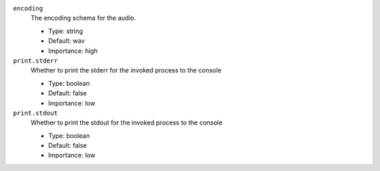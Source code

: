 ``encoding``
  The encoding schema for the audio.

  * Type: string
  * Default: wav
  * Importance: high

``print.stderr``
  Whether to print the stderr for the invoked process to the console

  * Type: boolean
  * Default: false
  * Importance: low

``print.stdout``
  Whether to print the stdout for the invoked process to the console

  * Type: boolean
  * Default: false
  * Importance: low

